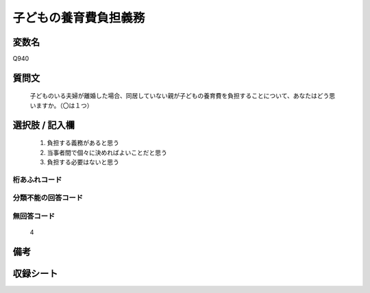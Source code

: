 .. title:: Q940
.. rst-cllass:: item
====================================================================================================
子どもの養育費負担義務
====================================================================================================

.. rst-class:: varname
変数名
==================

Q940

.. rst-class:: question
質問文
==================


   子どものいる夫婦が離婚した場合、同居していない親が子どもの養育費を負担することについて、あなたはどう思いますか。（〇は１つ）



.. rst-class:: answer
選択肢 / 記入欄
======================

  
     1. 負担する義務があると思う
  
     2. 当事者間で個々に決めればよいことだと思う
  
     3. 負担する必要はないと思う
  



.. rst-class:: overflow
桁あふれコード
-------------------------------
  


.. rst-class:: not_available
分類不能の回答コード
-------------------------------------
  


.. rst-class:: not_available
無回答コード
-------------------------------------
  4


.. rst-class:: bikou
備考
==================



.. rst-class:: include_sheet
収録シート
=======================================
.. hlist::
   :columns: 3
   
   
   * p4_4
   
   


.. index:: Q940